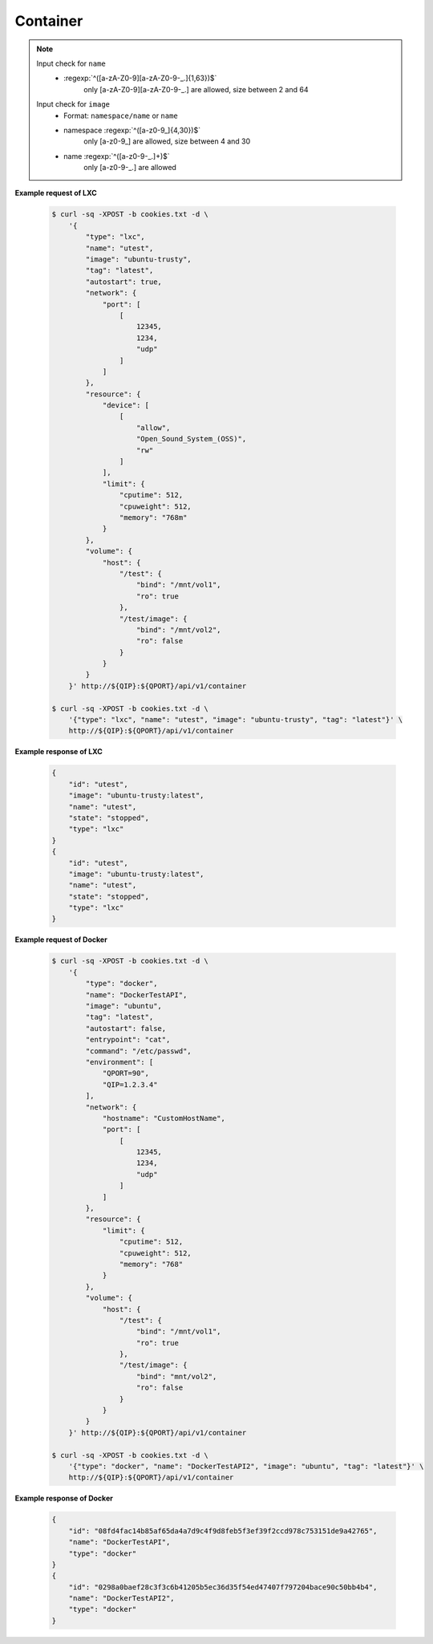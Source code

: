 Container
=============

.. http:post:: /api/v1/container

    .. autosimple:: api.container_create

    :reqjson string name: container name **[required]**
    :reqjson string image: image name **[required]**
    :reqjson string tag: image tag. For LXC is ``latest``  **[required]**
    :reqjson string type: ``lxc``, ``docker`` **[required]**


    **Request in JSON format**

    =============== ========== ===== ====== ===============
    Key             Type       LXC   Docker Description
    =============== ========== ===== ====== ===============
    type            String     v     v      'lxc' or 'docker'
    name            String     v     v      Assign a name to the container
    image           String     v     v      Assign a base image to the container
    tag             String     v     v      lxc is 'latest'
    autostart       Boolean    v     v      Automatically start the container after reboot
    entrypoint      String           v      Overwrite the default ENTRYPOINT of the image
    command         String           v      Run a command in container
    user            String           v      Username or UID
    working_dir     String           v      Working directory inside the container
    environment     Str Array        v      Set environment variables
    links           Object           v      Add link to another container in the form of name:alias
    **network**
    dns             Str Array        v      Set custom DNS servers
    expose_port     Int Array        v      Expose a port from the container without publishing it to your host
    hostname        String           v      Container host name
    port            Array      v     v      Publish a container's port to the host
    **resource**
    limit
    cpuweight       Int        v     v      2~1024 in relative share of CPU time
    cputime         Int        v     v      10~999 in milliseconds(ms)
    memory          String     v     v      String with 'm' in MB. Must higher than 64m
    device          Str Array  v     v      Add a host device to the container
    **volume**
    host            Object     v     v      Mount a volume from host shared folders
    container       Str Array        v      Mount volumes from the specified container
    new             Str Array        v      Mount a new volume
    =============== ========== ===== ====== ===============


.. note::
    Input check for ``name``
     - :regexp:`^([a-zA-Z0-9][a-zA-Z0-9-_.]{1,63})$`
         only [a-zA-Z0-9][a-zA-Z0-9-_.] are allowed, size between 2 and 64

    Input check for ``image``
      - Format: ``namespace/name`` or ``name``
      - namespace :regexp:`^([a-z0-9_]{4,30})$`
          only [a-z0-9\_] are allowed, size between 4 and 30
      - name :regexp:`^([a-z0-9-_.]+)$`
          only [a-z0-9-_.] are allowed


**Example request of LXC**

    .. sourcecode:: bash

        $ curl -sq -XPOST -b cookies.txt -d \
            '{
                "type": "lxc",
                "name": "utest",
                "image": "ubuntu-trusty",
                "tag": "latest",
                "autostart": true,
                "network": {
                    "port": [
                        [
                            12345,
                            1234,
                            "udp"
                        ]
                    ]
                },
                "resource": {
                    "device": [
                        [
                            "allow",
                            "Open_Sound_System_(OSS)",
                            "rw"
                        ]
                    ],
                    "limit": {
                        "cputime": 512,
                        "cpuweight": 512,
                        "memory": "768m"
                    }
                },
                "volume": {
                    "host": {
                        "/test": {
                            "bind": "/mnt/vol1",
                            "ro": true
                        },
                        "/test/image": {
                            "bind": "/mnt/vol2",
                            "ro": false
                        }
                    }
                }
            }' http://${QIP}:${QPORT}/api/v1/container

        $ curl -sq -XPOST -b cookies.txt -d \
            '{"type": "lxc", "name": "utest", "image": "ubuntu-trusty", "tag": "latest"}' \
            http://${QIP}:${QPORT}/api/v1/container

**Example response of LXC**

    .. sourcecode:: json

        {
            "id": "utest",
            "image": "ubuntu-trusty:latest",
            "name": "utest",
            "state": "stopped",
            "type": "lxc"
        }
        {
            "id": "utest",
            "image": "ubuntu-trusty:latest",
            "name": "utest",
            "state": "stopped",
            "type": "lxc"
        }
        
        
**Example request of Docker**

    .. sourcecode:: bash
        
        $ curl -sq -XPOST -b cookies.txt -d \
            '{
                "type": "docker",
                "name": "DockerTestAPI",
                "image": "ubuntu",
                "tag": "latest",
                "autostart": false,
                "entrypoint": "cat",
                "command": "/etc/passwd",
                "environment": [
                    "QPORT=90", 
                    "QIP=1.2.3.4"
                ],
                "network": {
                    "hostname": "CustomHostName",
                    "port": [
                        [
                            12345,
                            1234,
                            "udp"
                        ]
                    ]
                },
                "resource": {
                    "limit": {
                        "cputime": 512,
                        "cpuweight": 512,
                        "memory": "768"
                    }
                },
                "volume": {
                    "host": {
                        "/test": {
                            "bind": "/mnt/vol1",
                            "ro": true
                        },
                        "/test/image": {
                            "bind": "mnt/vol2",
                            "ro": false
                        }
                    }
                }
            }' http://${QIP}:${QPORT}/api/v1/container

        $ curl -sq -XPOST -b cookies.txt -d \
            '{"type": "docker", "name": "DockerTestAPI2", "image": "ubuntu", "tag": "latest"}' \
            http://${QIP}:${QPORT}/api/v1/container

**Example response of Docker**

    .. sourcecode:: json

        {
            "id": "08fd4fac14b85af65da4a7d9c4f9d8feb5f3ef39f2ccd978c753151de9a42765",
            "name": "DockerTestAPI",
            "type": "docker"
        }
        {
            "id": "0298a0baef28c3f3c6b41205b5ec36d35f54ed47407f797204bace90c50bb4b4",
            "name": "DockerTestAPI2",
            "type": "docker"
        }
        
        
    
.. http:get:: /api/v1/container

    .. autosimple:: api.container_get_all

    :resjson array object: :http:get:`/api/v1/container/(string:container_type)/(string:container_id)`


    **Example request**

    .. sourcecode:: bash

        $ curl -sq -XGET -b cookies.txt http://${QIP}:${QPORT}/api/v1/container

    **Example response**

    .. sourcecode:: json

        [
            {
                "id": "ctest",
                "image": "ubuntu-trusty:latest",
                "name": "ctest",
                "state": "stopped",
                "type": "lxc"
            },
            {
                "cpu": 0.12590999338186631,
                "id": "utest",
                "image": "ubuntu-trusty:latest",
                "ipaddress": [
                    "10.0.3.154"
                ],
                "memory": 11829248,
                "name": "utest",
                "rx": 1154,
                "state": "running",
                "tx": 622,
                "type": "lxc"
            },
            {
                "id": "utest_import",
                "image": "import:latest",
                "name": "utest_import",
                "state": "stopped",
                "type": "lxc"
            },
            {
                "id": "08fd4fac14b85af65da4a7d9c4f9d8feb5f3ef39f2ccd978c753151de9a42765",
                "image": "ubuntu:latest",
                "name": "DockerTestAPI",
                "state": "stopped",
                "type": "docker"
            },
            {
                "cpu": 0.0,
                "id": "0298a0baef28c3f3c6b41205b5ec36d35f54ed47407f797204bace90c50bb4b4",
                "image": "ubuntu:latest",
                "ipaddress": [],
                "memory": 4677632,
                "name": "DockerTestAPI2",
                "rx": 0,
                "state": "running",
                "tx": 0,
                "type": "docker"
            },
            {
                "id": "33a1f5559bd06fd0c5a13bbb4ae9dd85490a9574391661c5c6b15068c9657aa4",
                "image": "qnap.dorowu.com/qnap/builder:latest",
                "name": "admiring_wilson",
                "state": "stopped",
                "type": "docker"
            },
            {
                "id": "0ab3bfaea1729fbdc51fc078538ac78698bf362a3b112f4350915a46c9ab94e6",
                "image": "8b7588c28346",
                "name": "agitated_elion",
                "state": "stopped",
                "type": "docker"
            },
            {
                "id": "59324ec24850e3d9a52cc399f16adfd6da507a873ab37ee8c99ee4934626b11d",
                "image": "045e09d166d9",
                "name": "cranky_bardeen",
                "state": "stopped",
                "type": "docker"
            },
            {
                "id": "f3ba3b9a079f22268a01ab85047927fc625bdad631ef87d9cc2953fa4361813a",
                "image": "ubuntu:latest",
                "name": "dtest",
                "state": "stopped",
                "type": "docker"
            },
            {
                "id": "801a6fd9ec880212694d1a48bd1706031c9f614a2a34e7eaf21284f3f938728e",
                "image": "qnap.dorowu.com/qnap/builder:latest",
                "name": "focused_hodgkin",
                "state": "stopped",
                "type": "docker"
            },
            {
                "id": "787b0517b9909862b7497941a27659d83ab5c064b719310f2333e39962eb1b55",
                "image": "qnap.dorowu.com/qnap/builder:latest",
                "name": "high_archimedes",
                "state": "stopped",
                "type": "docker"
            },
            {
                "id": "3c10e3f22a8fede63d868774e96d9899d5df393b37868377c6c48b9834f6dd44",
                "image": "qnap.dorowu.com/qnap/builder:latest",
                "name": "hopeful_banach",
                "state": "stopped",
                "type": "docker"
            },
            {
                "id": "8fc2a29223b2eac8d8f1e5083a4a7619ec595a51a3d86880ce420b0d8601a0eb",
                "image": "qnap.dorowu.com/qnap/builder:latest",
                "name": "hungry_colden",
                "state": "stopped",
                "type": "docker"
            },
            {
                "id": "f50c9cd23b3624a59e0bf64aa814c0ff4f6751015f4e3157955e3074943f6ae4",
                "image": "qnap.dorowu.com/qnap/builder:latest",
                "name": "hungry_pare",
                "state": "stopped",
                "type": "docker"
            },
            {
                "id": "4f90178c8a8b61c19db167662a27eeca49957303ca5d02f746b251637b42b8db",
                "image": "b939fa700e56",
                "name": "insane_elion",
                "state": "stopped",
                "type": "docker"
            },
            {
                "id": "fd3f3f92fb01d557df08b1f6cc76276b0c64a2cb00bd36872003e4068494a47f",
                "image": "045e09d166d9",
                "name": "insane_lumiere",
                "state": "stopped",
                "type": "docker"
            },
            {
                "id": "3b823e76249e9da4c072bf502965dc21c16e79fff2f14e173ed0a22283438907",
                "image": "qnap.dorowu.com/qnap/builder:latest",
                "name": "loving_rosalind",
                "state": "stopped",
                "type": "docker"
            },
            {
                "id": "565d8d6db7d15ca6b1ed755d1ef0231336e82f1de4225c69307730d6c29c2ce3",
                "image": "qnap/builder:latest",
                "name": "mad_davinci",
                "state": "stopped",
                "type": "docker"
            },
            {
                "id": "97d0eaaad055fb195e9938cf084d26edad320c52c05b174513ca6ee0da7921f3",
                "image": "qnap.dorowu.com/qnap/builder:latest",
                "name": "nostalgic_brown",
                "state": "stopped",
                "type": "docker"
            },
            {
                "id": "20cadd2428e5f0a16c589214badb91fae268af096c0f07c23cecc8623898823b",
                "image": "qnap.dorowu.com/qnap/builder:latest",
                "name": "pensive_cori",
                "state": "stopped",
                "type": "docker"
            },
            {
                "id": "77baa72bafb8436aafec2fabd876e0462ddb2d63640da8bdeefeeb89ec78b528",
                "image": "qnap.dorowu.com/qnap/builder:latest",
                "name": "sick_sinoussi",
                "state": "stopped",
                "type": "docker"
            },
            {
                "id": "38f6e30d0224831431ee0513e0a17fc12f45eb48d13575ae118db68107f0fa03",
                "image": "ubuntu:latest",
                "name": "thirsty_turing",
                "state": "stopped",
                "type": "docker"
            }
        ]
        
        
.. http:get:: /api/v1/container/(string:container_type)/(string:container_id)/inspect

    .. autosimple:: api.container_inspect
    

    **Example request of Docker**

    .. sourcecode:: bash

        $ curl -sq -XGET -b cookies.txt \
            http://${QIP}:${QPORT}/api/v1/container/docker/<container_id>/inspect

    **Example response of Docker**

    .. sourcecode:: json

        {
            "AppArmorProfile": "",
            "Args": [
                "/etc/passwd"
            ],
            "Config": {
                "AttachStderr": false,
                "AttachStdin": false,
                "AttachStdout": false,
                "Cmd": [
                    "/etc/passwd"
                ],
                "CpuShares": 512,
                "Cpuset": "",
                "Domainname": "",
                "Entrypoint": [
                    "cat"
                ],
                "Env": [
                    "QPORT=90",
                    "QIP=1.2.3.4",
                    "PATH=/usr/local/sbin:/usr/local/bin:/usr/sbin:/usr/bin:/sbin:/bin"
                ],
                "ExposedPorts": {
                    "1234/udp": {}
                },
                "Hostname": "CustomHostName",
                "Image": "ubuntu:latest",
                "MacAddress": "",
                "Memory": 805306368,
                "MemorySwap": -1,
                "NetworkDisabled": false,
                "OnBuild": null,
                "OpenStdin": true,
                "PortSpecs": null,
                "StdinOnce": false,
                "Tty": true,
                "User": "",
                "Volumes": null,
                "WorkingDir": ""
            },
            "Created": "2015-03-17T17:28:51.569306978Z",
            "Driver": "devicemapper",
            "ExecDriver": "native-0.2",
            "ExecIDs": null,
            "HostConfig": {
                "Binds": [
                    "/home/vagrant/container-station-web/test/image:/mnt/vol2:rw",
                    "/home/vagrant/container-station-web/test:/mnt/vol1:ro"
                ],
                "CapAdd": null,
                "CapDrop": null,
                "ContainerIDFile": "",
                "Devices": null,
                "Dns": null,
                "DnsSearch": null,
                "ExtraHosts": null,
                "IpcMode": "",
                "Links": null,
                "LxcConf": null,
                "NetworkMode": "",
                "PidMode": "",
                "PortBindings": {
                    "1234/udp": [
                        {
                            "HostIp": "0.0.0.0",
                            "HostPort": "12345"
                        }
                    ]
                },
                "Privileged": false,
                "PublishAllPorts": false,
                "ReadonlyRootfs": false,
                "RestartPolicy": {
                    "MaximumRetryCount": 0,
                    "Name": ""
                },
                "SecurityOpt": null,
                "VolumesFrom": null
            },
            "HostnamePath": "/var/lib/docker/containers/08fd4fac14b85af65da4a7d9c4f9d8feb5f3ef39f2ccd978c753151de9a42765/hostname",
            "HostsPath": "/var/lib/docker/containers/08fd4fac14b85af65da4a7d9c4f9d8feb5f3ef39f2ccd978c753151de9a42765/hosts",
            "Id": "08fd4fac14b85af65da4a7d9c4f9d8feb5f3ef39f2ccd978c753151de9a42765",
            "Image": "2d24f826cb16146e2016ff349a8a33ed5830f3b938d45c0f82943f4ab8c097e7",
            "MountLabel": "",
            "Name": "/DockerTestAPI",
            "NetworkSettings": {
                "Bridge": "",
                "Gateway": "",
                "GlobalIPv6Address": "",
                "GlobalIPv6PrefixLen": 0,
                "IPAddress": "",
                "IPPrefixLen": 0,
                "IPv6Gateway": "",
                "LinkLocalIPv6Address": "",
                "LinkLocalIPv6PrefixLen": 0,
                "MacAddress": "",
                "PortMapping": null,
                "Ports": null
            },
            "Path": "cat",
            "ProcessLabel": "",
            "ResolvConfPath": "/var/lib/docker/containers/08fd4fac14b85af65da4a7d9c4f9d8feb5f3ef39f2ccd978c753151de9a42765/resolv.conf",
            "RestartCount": 0,
            "State": {
                "Error": "",
                "ExitCode": 0,
                "FinishedAt": "2015-03-17T17:28:52.158493073Z",
                "OOMKilled": false,
                "Paused": false,
                "Pid": 0,
                "Restarting": false,
                "Running": false,
                "StartedAt": "2015-03-17T17:28:52.075450136Z"
            },
            "Volumes": {
                "/mnt/vol1": "/home/vagrant/container-station-web/test",
                "/mnt/vol2": "/home/vagrant/container-station-web/test/image"
            },
            "VolumesRW": {
                "/mnt/vol1": false,
                "/mnt/vol2": true
            }
        }
        
        
.. http:get:: /api/v1/container/(string:container_type)/(string:container_id)/logs

    .. autosimple:: api.container_logs
    
    Support Docker container only.
    
    :query tail: (optional) Output the specified number of lines at the end of logs. **Default is 100.**

    :resjson string logs: logs string
    :resjson int tail: the last N line of output

    **Example request of Docker**

    .. sourcecode:: bash

        $ curl -sq -XGET -b cookies.txt \
            http://${QIP}:${QPORT}/api/v1/container/docker/<container_id>/logs

    **Example response of Docker**

    .. sourcecode:: json

        {
            "logs": ":0:root:/root:/bin/bash\r\ndaemon:x:1:1:daemon:/usr/sbin:/usr/sbin/nologin\r\nbin:x:2:2:bin:/bin:/usr/sbin/nologin\r\nsys:x:3:3:sys:/dev:/usr/sbin/nologin\r\nsync:x:4:65534:sync:/bin:/bin/sync\r\ngames:x:5:60:games:/usr/games:/usr/sbin/nologin\r\nman:x:6:12:man:/var/cache/man:/usr/sbin/nologin\r\nlp:x:7:7:lp:/var/spool/lpd:/usr/sbin/nologin\r\nmail:x:8:8:mail:/var/mail:/usr/sbin/nologin\r\nnews:x:9:9:news:/var/spool/news:/usr/sbin/nologin\r\nuucp:x:10:10:uucp:/var/spool/uucp:/usr/sbin/nologin\r\nproxy:x:13:13:proxy:/bin:/usr/sbin/nologin\r\nwww-data:x:33:33:www-data:/var/www:/usr/sbin/nologin\r\nbackup:x:34:34:backup:/var/backups:/usr/sbin/nologin\r\nlist:x:38:38:Mailing List Manager:/var/list:/usr/sbin/nologin\r\nirc:x:39:39:ircd:/var/run/ircd:/usr/sbin/nologin\r\ngnats:x:41:41:Gnats Bug-Reporting System (admin):/var/lib/gnats:/usr/sbin/nologin\r\nnobody:x:65534:65534:nobody:/nonexistent:/usr/sbin/nologin\r\nlibuuid:x:100:101::/var/lib/libuuid:\r\nsyslog:x:101:104::/home/syslog:/bin/false\r\n",
            "tail": 100
        }
        
        
.. http:put:: /api/v1/container/(string:container_type)/(string:container_id)/start

    .. autosimple:: api.container_start

    Return the last status by :http:get:`/api/v1/container/(string:container_type)/(string:container_id)`

    **Example request of LXC**

    .. sourcecode:: bash

        $ curl -sq -XPUT -b cookies.txt http://${QIP}:${QPORT}/api/v1/container/lxc/utest/start

    **Example response of LXC**

    .. sourcecode:: json

        {
            "id": "utest",
            "image": "ubuntu-trusty:latest",
            "name": "utest",
            "state": "stopped",
            "type": "lxc"
        }
        
        
    **Example request of Docker**

    .. sourcecode:: bash

        $ curl -sq -XPUT -b cookies.txt \
            http://${QIP}:${QPORT}/api/v1/container/docker/<container_id>/start

    **Example response of Docker**

    .. sourcecode:: json

        {
            "cpu": 0.0,
            "id": "08fd4fac14b85af65da4a7d9c4f9d8feb5f3ef39f2ccd978c753151de9a42765",
            "image": "ubuntu:latest",
            "ipaddress": [],
            "memory": 0,
            "name": "DockerTestAPI",
            "rx": 0,
            "state": "running",
            "tx": 0,
            "type": "docker"
        }
        
        
.. http:put:: /api/v1/container/(string:container_type)/(string:container_id)/restart

    .. autosimple:: api.container_restart

    Return the last status by :http:get:`/api/v1/container/(string:container_type)/(string:container_id)`

    **Example request of LXC**

    .. sourcecode:: bash

        $ curl -sq -XPUT -b cookies.txt http://${QIP}:${QPORT}/api/v1/container/lxc/utest/restart

    **Example response of LXC**

    .. sourcecode:: json

        {
            "id": "utest",
            "image": "ubuntu-trusty:latest",
            "name": "utest",
            "state": "stopped",
            "type": "lxc"
        }
        
        
    **Example request of Docker**

    .. sourcecode:: bash

        $ curl -sq -XPUT -b cookies.txt \
            http://${QIP}:${QPORT}/api/v1/container/docker/<container_id>/restart

    **Example response of Docker**

    .. sourcecode:: json

        {
            "id": "08fd4fac14b85af65da4a7d9c4f9d8feb5f3ef39f2ccd978c753151de9a42765",
            "image": "ubuntu:latest",
            "name": "DockerTestAPI",
            "state": "stopped",
            "type": "docker"
        }
        
        
.. http:get:: /api/v1/container/(string:container_type)/(string:container_id)

    .. autosimple:: api.container_get

    :param container_type: ``lxc``, ``docker``
    :param container_id: container id

    :resjson string id: container ID
    :resjson string name: container name
    :resjson string image: derived from
    :resjson string state: one of ``running``, ``stopped``
    :resjson string type: one of ``lxc``, ``docker``
    :resjson float cpu: cpu usage
    :resjson int memory: memory usage
    :resjson int rx: network receive rate
    :resjson int tx: network transmit rate
    :resjson array ipaddress: container IP address

    **Example request**

    .. sourcecode:: bash

        $ curl -sq -XGET -b cookies.txt http://${QIP}:${QPORT}/api/v1/container/lxc/utest

    **Example response**

    .. sourcecode:: json

        {
            "cpu": 0.0,
            "id": "utest",
            "image": "ubuntu-trusty:latest",
            "ipaddress": [],
            "memory": 2097152,
            "name": "utest",
            "rx": 0,
            "state": "running",
            "tx": 0,
            "type": "lxc"
        }
        
        
.. http:put:: /api/v1/container/(string:container_type)/(string:container_id)/stop

    .. autosimple:: api.container_stop

    Return the last status by :http:get:`/api/v1/container/(string:container_type)/(string:container_id)`

    **Example request of LXC**

    .. sourcecode:: bash

        $ curl -sq -XPUT -b cookies.txt http://${QIP}:${QPORT}/api/v1/container/lxc/utest/stop

    **Example response of LXC**

    .. sourcecode:: json

        {
            "cpu": 0.0,
            "id": "utest",
            "image": "ubuntu-trusty:latest",
            "ipaddress": [
                "10.0.3.154"
            ],
            "memory": 10637312,
            "name": "utest",
            "rx": 70,
            "state": "running",
            "tx": 90,
            "type": "lxc"
        }
        
        
    **Example request of Docker**

    .. sourcecode:: bash

        $ curl -sq -XPUT -b cookies.txt \
            http://${QIP}:${QPORT}/api/v1/container/docker/<container_id>/stop

    **Example response of Docker**

    .. sourcecode:: json

        {
            "id": "08fd4fac14b85af65da4a7d9c4f9d8feb5f3ef39f2ccd978c753151de9a42765",
            "image": "ubuntu:latest",
            "name": "DockerTestAPI",
            "state": "stopped",
            "type": "docker"
        }
        
        
.. http:delete:: /api/v1/container/(string:container_type)/(string:container_id)

    .. autosimple:: api.container_destroy

    Return {} if success

    **Example request of LXC**

    .. sourcecode:: bash

        $ curl -sq -XDELETE -b cookies.txt http://${QIP}:${QPORT}/api/v1/container/lxc/utest

    **Example response of LXC**

    .. sourcecode:: json

        {}
        
        
    **Example request of Docker**

    .. sourcecode:: bash

        $ curl -sq -XDELETE -b cookies.txt \
            http://${QIP}:${QPORT}/api/v1/container/docker/<container_id>

    **Example response of Docker**

    .. sourcecode:: json

        {}
        
        

